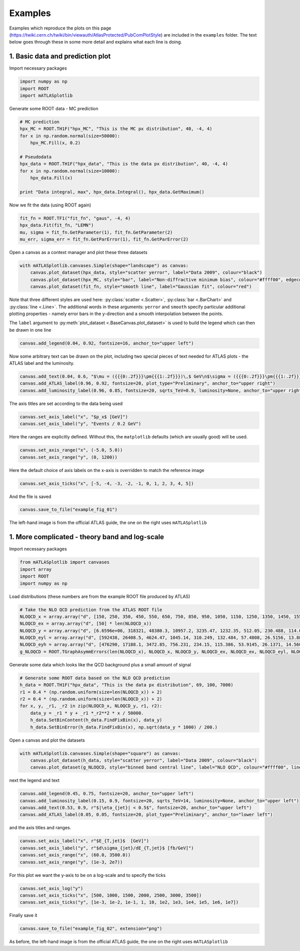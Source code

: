 Examples
========
Examples which reproduce the plots on this page (https://twiki.cern.ch/twiki/bin/viewauth/AtlasProtected/PubComPlotStyle) are included in the ``examples`` folder.
The text below goes through these in some more detail and explains what each line is doing.

1. Basic data and prediction plot
---------------------------------
Import necessary packages

.. code:: python

    import numpy as np
    import ROOT
    import mATLASplotlib

Generate some ROOT data - MC prediction

.. code:: python

    # MC prediction
    hpx_MC = ROOT.TH1F("hpx_MC", "This is the MC px distribution", 40, -4, 4)
    for x in np.random.normal(size=50000):
        hpx_MC.Fill(x, 0.2)

    # Pseudodata
    hpx_data = ROOT.TH1F("hpx_data", "This is the data px distribution", 40, -4, 4)
    for x in np.random.normal(size=10000):
        hpx_data.Fill(x)

    print "Data integral, max", hpx_data.Integral(), hpx_data.GetMaximum()

Now we fit the data (using ROOT again)

.. code:: python

    fit_fn = ROOT.TF1("fit_fn", "gaus", -4, 4)
    hpx_data.Fit(fit_fn, "LEMN")
    mu, sigma = fit_fn.GetParameter(1), fit_fn.GetParameter(2)
    mu_err, sigma_err = fit_fn.GetParError(1), fit_fn.GetParError(2)

Open a canvas as a context manager and plot these three datasets

.. code:: python

    with mATLASplotlib.canvases.Simple(shape="landscape") as canvas:
        canvas.plot_dataset(hpx_data, style="scatter yerror", label="Data 2009", colour="black")
        canvas.plot_dataset(hpx_MC, style="bar", label="Non-diffractive minimum bias", colour="#ffff00", edgecolour="black")
        canvas.plot_dataset(fit_fn, style="smooth line", label="Gaussian fit", colour="red")

Note that three different styles are used here: :py:class:`scatter <.Scatter>`, :py:class:`bar <.BarChart>` and :py:class:`line <.Line>`.
The additional words in these arguments: ``yerror`` and ``smooth`` specify particular additional plotting properties - namely error bars in the y-direction and a smooth interpolation between the points.

The ``label`` argument to :py:meth:`plot_dataset <.BaseCanvas.plot_dataset>` is used to build the legend which can then be drawn in one line

.. code:: python

    canvas.add_legend(0.04, 0.92, fontsize=16, anchor_to="upper left")

Now some arbitrary text can be drawn on the plot, including two special pieces of text needed for ATLAS plots - the ATLAS label and the luminosity.

.. code:: python

    canvas.add_text(0.04, 0.6, "$\mu = ({{{0:.2f}}}\pm{{{1:.2f}}})\,$ GeV\n$\sigma = ({{{0:.2f}}}\pm{{{1:.2f}}})\,$ GeV".format(mu, mu_err, sigma, sigma_err), fontsize=16)
    canvas.add_ATLAS_label(0.96, 0.92, fontsize=20, plot_type="Preliminary", anchor_to="upper right")
    canvas.add_luminosity_label(0.96, 0.85, fontsize=20, sqrts_TeV=0.9, luminosity=None, anchor_to="upper right")

The axis titles are set according to the data being used

.. code:: python

    canvas.set_axis_label("x", "$p_x$ [GeV]")
    canvas.set_axis_label("y", "Events / 0.2 GeV")

Here the ranges are explicitly defined. Without this, the ``matplotlib`` defaults (which are usually good) will be used.

.. code:: python

    canvas.set_axis_range("x", (-5.0, 5.0))
    canvas.set_axis_range("y", (0, 1200))

Here the default choice of axis labels on the x-axis is overridden to match the reference image

.. code:: python

    canvas.set_axis_ticks("x", [-5, -4, -3, -2, -1, 0, 1, 2, 3, 4, 5])

And the file is saved

.. code:: python

    canvas.save_to_file("example_fig_01")

.. image:: images/example_fig_01_official.png
   :width: 49%
.. image:: images/example_fig_01.png
   :width: 49%

The left-hand image is from the official ATLAS guide, the one on the right uses ``mATLASplotlib``


1. More complicated - theory band and log-scale
-----------------------------------------------
Import necessary packages

.. code:: python

    from mATLASplotlib import canvases
    import array
    import ROOT
    import numpy as np

Load distributions (these numbers are from the example ROOT file produced by ATLAS)

.. code:: python

    # Take the NLO QCD prediction from the ATLAS ROOT file
    NLOQCD_x = array.array("d", [150, 250, 350, 450, 550, 650, 750, 850, 950, 1050, 1150, 1250, 1350, 1450, 1550, 1650, 1750, 1850, 1950, 2050, 2150, 2250, 2350, 2450, 2550, 2650, 2750, 2850, 2950, 3050, 3150, 3250, 3350, 3450, 3550, 3650, 3750, 3850, 3950, 4050, 4150, 4250, 4350, 4450, 4550, 4650, 4750, 4850, 4950, 5050, 5150, 5250, 5350, 5450, 5550, 5650, 5750, 5850, 5950, 6050, 6150, 6250, 6350, 6450, 6550, 6650, 6750, 6850, 6950])
    NLOQCD_ex = array.array("d", [50] * len(NLOQCD_x))
    NLOQCD_y = array.array("d", [6.6596e+06, 318321, 48380.3, 10957.2, 3235.47, 1232.35, 512.05, 230.488, 114.084, 60.5025, 31.1572, 17.6683, 10.3007, 6.14975, 3.71552, 2.52298, 1.44746, 1.01675, 0.641863, 0.38725, 0.263351, 0.207581, 0.103852, 0.0813621, 0.0507964, 0.0374186, 0.0239413, 0.0179119, 0.0105439, 0.00724193, 0.00513062, 0.00353234, 0.00237385, 0.00137003, 0.000949618, 0.000670692, 0.000455441, 0.000278849, 0.000175337, 0.000121832, 8.35938e-05, 4.20491e-05, 2.53419e-05, 1.83e-05, 1.05427e-05, 5.73383e-06, 3.57256e-06, 2.47147e-06, 1.32182e-06, 5.26587e-07, 3.89889e-07, 1.85564e-07, 1.05617e-07, 5.02298e-08, 2.37682e-08, 1.00941e-08, 4.17607e-09, 1.74077e-09, 6.47905e-10, 2.90492e-10, 8.31421e-11, 2.45835e-11, 5.51966e-12, 1.23854e-12, 2.12108e-13, 3.51307e-14, 3.83912e-15, 2.02972e-16, 1.93257e-17])
    NLOQCD_eyl = array.array("d", [592438, 26408.5, 4624.47, 1045.14, 310.249, 132.484, 57.4808, 26.5156, 13.8826, 7.8785, 3.91181, 2.34453, 1.39327, 0.857228, 0.534341, 0.386117, 0.211819, 0.15815, 0.101274, 0.0583714, 0.0418432, 0.0364608, 0.0162442, 0.0134506, 0.00859996, 0.00647774, 0.0042077, 0.00337713, 0.00183224, 0.00130241, 0.000980045, 0.000692273, 0.000480861, 0.00027158, 0.000186696, 0.000140853, 9.95418e-05, 6.30202e-05, 3.98933e-05, 2.87898e-05, 2.16196e-05, 1.04431e-05, 6.53897e-06, 5.1248e-06, 3.04996e-06, 1.71619e-06, 1.10496e-06, 8.44941e-07, 4.69963e-07, 1.85741e-07, 1.51345e-07, 7.70224e-08, 4.67813e-08, 2.32868e-08, 1.17352e-08, 5.41192e-09, 2.35221e-09, 1.05666e-09, 4.15396e-10, 2.01271e-10, 6.30795e-11, 1.97053e-11, 4.85011e-12, 1.15449e-12, 2.10144e-13, 3.78813e-14, 4.13635e-15, 2.06829e-16, 1.87872e-17])
    NLOQCD_eyh = array.array("d", [476290, 17188.1, 3472.85, 756.231, 234.15, 115.386, 53.9145, 26.1371, 14.5604, 8.67245, 4.40793, 2.79054, 1.68753, 1.07432, 0.691266, 0.496964, 0.292805, 0.212455, 0.140897, 0.0844782, 0.0623834, 0.0518593, 0.0270745, 0.0203713, 0.0140546, 0.0102316, 0.0069444, 0.00551092, 0.0030732, 0.00229263, 0.00169067, 0.00117577, 0.000835395, 0.000520959, 0.000336736, 0.000257673, 0.00017855, 0.000120173, 7.67702e-05, 5.03502e-05, 3.96392e-05, 2.10842e-05, 1.32891e-05, 9.44563e-06, 5.76911e-06, 3.43875e-06, 2.11638e-06, 1.48622e-06, 7.97241e-07, 4.54554e-07, 2.77689e-07, 1.50687e-07, 8.06223e-08, 4.46708e-08, 2.25211e-08, 1.1174e-08, 4.73384e-09, 2.2669e-09, 9.73032e-10, 4.7206e-10, 1.81057e-10, 7.06126e-11, 2.27797e-11, 7.87034e-12, 2.46757e-12, 7.2124e-13, 1.37511e-13, 1.14176e-14, 1.02065e-15])
    g_NLOQCD = ROOT.TGraphAsymmErrors(len(NLOQCD_x), NLOQCD_x, NLOQCD_y, NLOQCD_ex, NLOQCD_ex, NLOQCD_eyl, NLOQCD_eyh)

Generate some data which looks like the QCD background plus a small amount of signal

.. code:: python

    # Generate some ROOT data based on the NLO QCD prediction
    h_data = ROOT.TH1F("hpx_data", "This is the data px distribution", 69, 100, 7000)
    r1 = 0.4 * (np.random.uniform(size=len(NLOQCD_x)) + 2)
    r2 = 0.4 * (np.random.uniform(size=len(NLOQCD_x)) + 2)
    for x, y, _r1, _r2 in zip(NLOQCD_x, NLOQCD_y, r1, r2):
        data_y = _r1 * y + _r1 *_r2**2 * x / 50000.
        h_data.SetBinContent(h_data.FindFixBin(x), data_y)
        h_data.SetBinError(h_data.FindFixBin(x), np.sqrt(data_y * 1000) / 200.)

Open a canvas and plot the datasets

.. code:: python

    with mATLASplotlib.canvases.Simple(shape="square") as canvas:
        canvas.plot_dataset(h_data, style="scatter yerror", label="Data 2009", colour="black")
        canvas.plot_dataset(g_NLOQCD, style="binned band central line", label="NLO QCD", colour="#ffff00", line_colour="black")

next the legend and text

.. code:: python

    canvas.add_legend(0.45, 0.75, fontsize=20, anchor_to="upper left")
    canvas.add_luminosity_label(0.15, 0.9, fontsize=20, sqrts_TeV=14, luminosity=None, anchor_to="upper left")
    canvas.add_text(0.53, 0.9, r"$|\eta_{jet}| < 0.5$", fontsize=20, anchor_to="upper left")
    canvas.add_ATLAS_label(0.05, 0.05, fontsize=20, plot_type="Preliminary", anchor_to="lower left")

and the axis titles and ranges.

.. code:: python

    canvas.set_axis_label("x", r"$E_{T,jet}$  [GeV]")
    canvas.set_axis_label("y", r"$d\sigma_{jet}/dE_{T,jet}$ [fb/GeV]")
    canvas.set_axis_range("x", (60.0, 3500.0))
    canvas.set_axis_range("y", (1e-3, 2e7))

For this plot we want the y-axis to be on a log-scale and to specify the ticks

.. code:: python

    canvas.set_axis_log("y")
    canvas.set_axis_ticks("x", [500, 1000, 1500, 2000, 2500, 3000, 3500])
    canvas.set_axis_ticks("y", [1e-3, 1e-2, 1e-1, 1, 10, 1e2, 1e3, 1e4, 1e5, 1e6, 1e7])

Finally save it

.. code:: python

    canvas.save_to_file("example_fig_02", extension="png")

.. image:: images/example_fig_02_official.png
   :width: 49%
.. image:: images/example_fig_02.png
   :width: 49%

As before, the left-hand image is from the official ATLAS guide, the one on the right uses ``mATLASplotlib``
